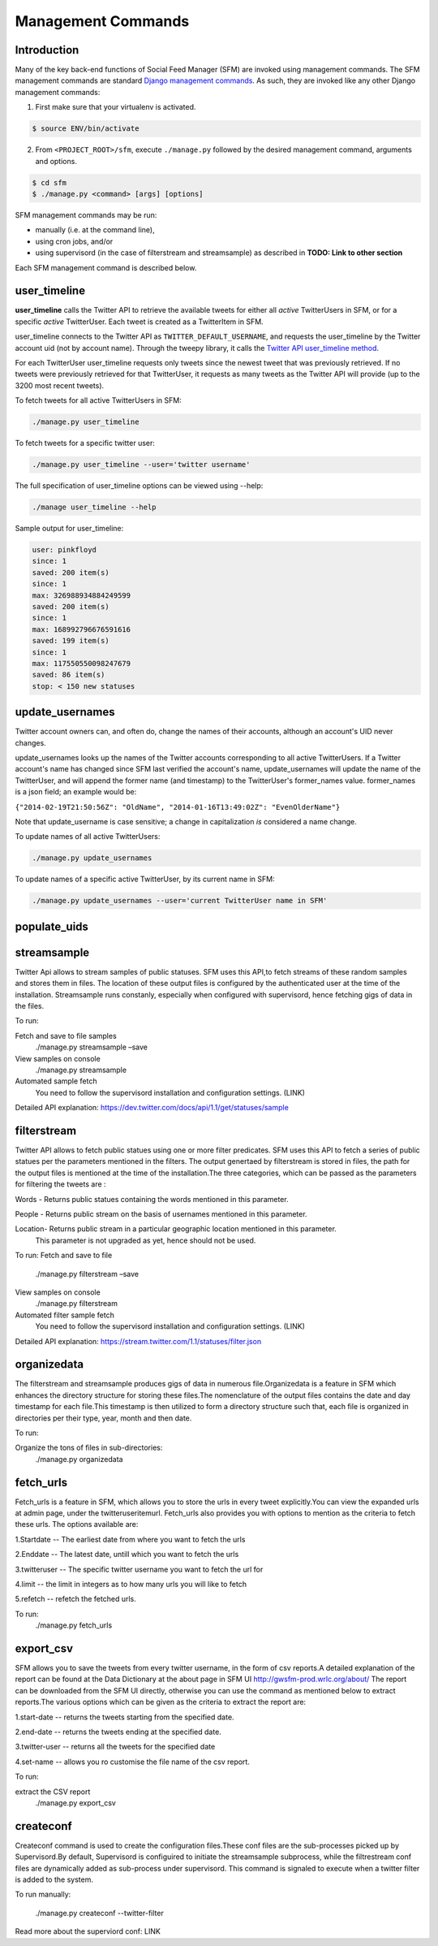 
Management Commands
====================

Introduction
------------

Many of the key back-end functions of Social Feed Manager (SFM) are invoked
using management commands.  The SFM management commands are standard `Django
management commands <https://docs.djangoproject.com/en/1.6/ref/django-admin/>`_.  As such, they are invoked like any other Django
management commands:

1. First make sure that your virtualenv is activated.

.. code-block:: none

   $ source ENV/bin/activate

2. From ``<PROJECT_ROOT>/sfm``, execute ``./manage.py`` followed by the
   desired management command, arguments and options.

.. code-block:: none

   $ cd sfm
   $ ./manage.py <command> [args] [options]

SFM management commands may be run:

* manually (i.e. at the command line),
* using cron jobs, and/or
* using supervisord (in the case of filterstream and streamsample)
  as described in **TODO: Link to other section**

Each SFM management command is described below.


user_timeline
-------------

**user_timeline** calls the Twitter API to retrieve the available tweets for
either all *active* TwitterUsers in SFM, or for a specific *active* 
TwitterUser.  Each tweet is created as a TwitterItem in SFM.

user_timeline connects to the Twitter API as ``TWITTER_DEFAULT_USERNAME``, and
requests the user_timeline by the Twitter account uid (not by account name).
Through the tweepy library, it calls the `Twitter API user_timeline method <https://dev.twitter.com/docs/api/1/get/statuses/user_timeline>`_.

For each TwitterUser user_timeline requests only tweets since the newest
tweet that was previously retrieved.  If no tweets were previously retrieved
for that TwitterUser, it requests as many tweets as the Twitter API will
provide (up to the 3200 most recent tweets).

To fetch tweets for all active TwitterUsers in SFM:

.. code-block:: none

   ./manage.py user_timeline

To fetch tweets for a specific twitter user:

.. code-block:: none

   ./manage.py user_timeline --user='twitter username'

The full specification of user_timeline options can be viewed using --help:

.. code-block:: none

   ./manage user_timeline --help

Sample output for user_timeline:

.. code-block:: none
    
    user: pinkfloyd
    since: 1
    saved: 200 item(s)
    since: 1
    max: 326988934884249599
    saved: 200 item(s)
    since: 1
    max: 168992796676591616
    saved: 199 item(s)
    since: 1
    max: 117550550098247679
    saved: 86 item(s)
    stop: < 150 new statuses

update_usernames
----------------

Twitter account owners can, and often do, change the names of their accounts,
although an account's UID never changes.

update_usernames looks up the names of the Twitter accounts corresponding to
all active TwitterUsers.  If a Twitter account's name has changed since SFM
last verified the account's name, update_usernames will update the name of the
TwitterUser, and will append the former name (and timestamp) to the TwitterUser's former_names value.  former_names is a json field; an example would be:

``{"2014-02-19T21:50:56Z": "OldName", "2014-01-16T13:49:02Z": "EvenOlderName"}``

Note that update_username is case sensitive; a change in capitalization *is*
considered a name change.

To update names of all active TwitterUsers:

.. code-block:: none

   ./manage.py update_usernames

To update names of a specific active TwitterUser, by its current name in SFM:

.. code-block:: none

   ./manage.py update_usernames --user='current TwitterUser name in SFM'


populate_uids
--------------

.. deprecated:: m5_001


streamsample
------------
Twitter Api allows to stream samples of public statuses. SFM uses this API,to fetch streams of these random samples and stores them in files. The location of these output files is configured by the authenticated user at the time of the installation. Streamsample runs constanly, especially when configured with supervisord, hence fetching gigs of data in the files.

To run:

Fetch and save to file samples       
     ./manage.py streamsample –save

View samples on console
     ./manage.py streamsample

Automated sample fetch
      You need to follow the supervisord installation and configuration settings. (LINK)

Detailed API explanation: 
https://dev.twitter.com/docs/api/1.1/get/statuses/sample

filterstream
------------
Twitter API allows to fetch public statues using one or more filter predicates. SFM uses this API to fetch a series of public statues per the parameters mentioned in the filters. The output genertaed by filterstream is stored in files, the path for the output files is mentioned at the time of the installation.The three categories, which can be passed as the parameters for filtering the tweets are :

Words - Returns public statues containing the words mentioned in this parameter.    

People - Returns public stream on the basis of usernames mentioned in this parameter.

Location- Returns public stream in a particular geographic location mentioned in this parameter.
          This parameter is not upgraded as yet, hence should not be used.

To run:
Fetch and save to file       
     ./manage.py filterstream –save

View samples on console
     ./manage.py filterstream

Automated filter sample fetch
      You need to follow the supervisord installation and configuration settings. (LINK)

Detailed API explanation: 
https://stream.twitter.com/1.1/statuses/filter.json

organizedata
------------
The filterstream and streamsample produces gigs of data in numerous file.Organizedata is a feature in SFM which enhances the directory structure for storing these files.The nomenclature of the output files contains the date and day timestamp for each file.This timestamp is then utilized to form a directory structure such that, each file is organized in directories per their type, year, month and then date.

To run:

Organize the tons of files in sub-directories:
    ./manage.py organizedata

fetch_urls
----------
Fetch_urls is a feature in SFM, which allows you to store the urls in every tweet explicitly.You can view the expanded urls at admin page, under the twitteruseritemurl.
Fetch_urls also provides you with options to mention as the criteria to fetch these urls. The options available are:

1.Startdate -- The earliest date from where you want to fetch the urls

2.Enddate -- The latest date, untill which you want to fetch the urls

3.twitteruser -- The specific twitter username you want to fetch the url for

4.limit -- the limit in integers as to how many urls you will like to fetch

5.refetch -- refetch the fetched urls.

To run:
    ./manage.py fetch_urls 

export_csv
----------
SFM allows you to save the tweets from every twitter username, in the form of csv reports.A detailed explanation of the report can be found at the Data Dictionary at the about page in SFM UI http://gwsfm-prod.wrlc.org/about/   
The report can be downloaded from the SFM UI directly, otherwise you can use the command as mentioned below to extract reports.The various options which can be given as the criteria to extract the report are:

1.start-date -- returns the tweets starting from the specified date.

2.end-date -- returns the tweets ending at the specified date.

3.twitter-user -- returns all the tweets for the specified date

4.set-name -- allows you ro customise the file name of the csv report.

To run:

extract the CSV report
       ./manage.py export_csv

createconf
----------
Createconf command is used to create the configuration files.These conf files are the sub-processes picked up by Supervisord.By default, Supervisord is configuired to initiate the streamsample subprocess, while the filtrestream conf files are dynamically added as sub-process under supervisord. This command is signaled to execute when a twitter filter is added to the system. 

To run manually:

    ./manage.py createconf --twitter-filter

Read more about the superviord conf:
LINK 
